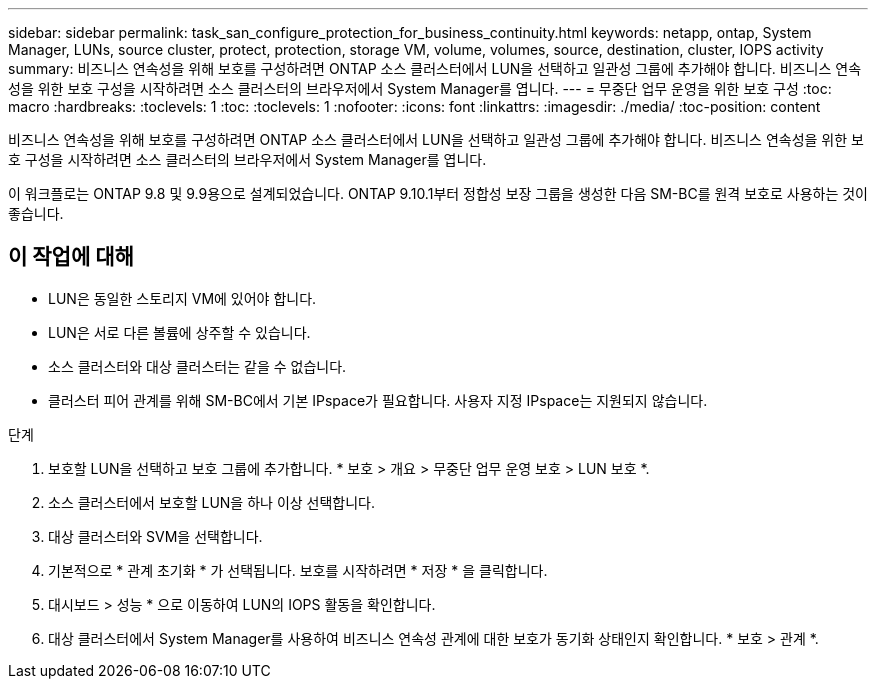 ---
sidebar: sidebar 
permalink: task_san_configure_protection_for_business_continuity.html 
keywords: netapp, ontap, System Manager, LUNs, source cluster, protect, protection, storage VM, volume, volumes, source, destination, cluster, IOPS activity 
summary: 비즈니스 연속성을 위해 보호를 구성하려면 ONTAP 소스 클러스터에서 LUN을 선택하고 일관성 그룹에 추가해야 합니다. 비즈니스 연속성을 위한 보호 구성을 시작하려면 소스 클러스터의 브라우저에서 System Manager를 엽니다. 
---
= 무중단 업무 운영을 위한 보호 구성
:toc: macro
:hardbreaks:
:toclevels: 1
:toc: 
:toclevels: 1
:nofooter: 
:icons: font
:linkattrs: 
:imagesdir: ./media/
:toc-position: content


[role="lead"]
비즈니스 연속성을 위해 보호를 구성하려면 ONTAP 소스 클러스터에서 LUN을 선택하고 일관성 그룹에 추가해야 합니다. 비즈니스 연속성을 위한 보호 구성을 시작하려면 소스 클러스터의 브라우저에서 System Manager를 엽니다.

이 워크플로는 ONTAP 9.8 및 9.9용으로 설계되었습니다. ONTAP 9.10.1부터 정합성 보장 그룹을 생성한 다음 SM-BC를 원격 보호로 사용하는 것이 좋습니다.



== 이 작업에 대해

* LUN은 동일한 스토리지 VM에 있어야 합니다.
* LUN은 서로 다른 볼륨에 상주할 수 있습니다.
* 소스 클러스터와 대상 클러스터는 같을 수 없습니다.
* 클러스터 피어 관계를 위해 SM-BC에서 기본 IPspace가 필요합니다. 사용자 지정 IPspace는 지원되지 않습니다.


.단계
. 보호할 LUN을 선택하고 보호 그룹에 추가합니다. * 보호 > 개요 > 무중단 업무 운영 보호 > LUN 보호 *.
. 소스 클러스터에서 보호할 LUN을 하나 이상 선택합니다.
. 대상 클러스터와 SVM을 선택합니다.
. 기본적으로 * 관계 초기화 * 가 선택됩니다. 보호를 시작하려면 * 저장 * 을 클릭합니다.
. 대시보드 > 성능 * 으로 이동하여 LUN의 IOPS 활동을 확인합니다.
. 대상 클러스터에서 System Manager를 사용하여 비즈니스 연속성 관계에 대한 보호가 동기화 상태인지 확인합니다. * 보호 > 관계 *.

